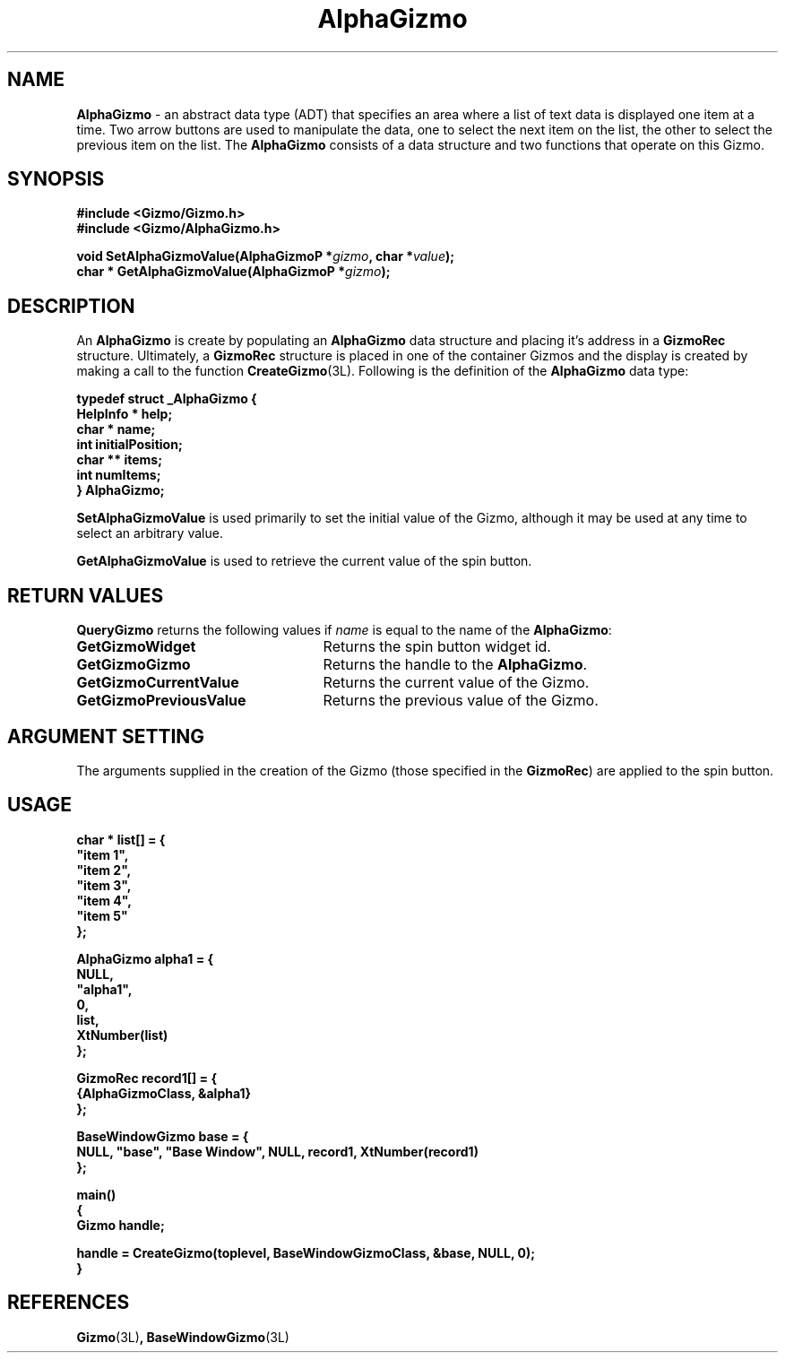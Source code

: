 '\"ident	"@(#)MGizmo:man/alpha.man	1.1"
.TH AlphaGizmo 3L
.SH NAME
\f(CBAlphaGizmo\f1 \- an abstract data type (ADT) that specifies an area
where a list of text data is displayed one item at a time.
Two arrow buttons are
used to manipulate the data, one to select the next item on the list, the other
to select the previous item on the list.
The \f(CBAlphaGizmo\fP consists of a data structure and two
functions that operate on this Gizmo.
.SH SYNOPSIS
.nf
.ft CB
#include <Gizmo/Gizmo.h>
#include <Gizmo/AlphaGizmo.h>

void   SetAlphaGizmoValue(AlphaGizmoP *\fIgizmo\fP, char *\fIvalue\fP);
char * GetAlphaGizmoValue(AlphaGizmoP *\fIgizmo\fP);
.ft
.fi
.SH "DESCRIPTION"
An \f(CBAlphaGizmo\fP is create by populating an \f(CBAlphaGizmo\fP data
structure
and placing it's address in a \f(CBGizmoRec\fP structure.
Ultimately, a \f(CBGizmoRec\fP structure is placed in one of the container
Gizmos and the display is created by making a call to the function
\f(CBCreateGizmo\fP(3L).
Following is the definition of the \f(CBAlphaGizmo\fP data type:
.PP
.nf
.ft CB
typedef struct _AlphaGizmo {
        HelpInfo *      help;
        char *          name;
        int             initialPosition;
        char **         items;
        int             numItems;
} AlphaGizmo;
.fi
.PP
\f(CBSetAlphaGizmoValue\fP is used primarily to set the initial
value of the Gizmo, although it may be used at any time to select an
arbitrary value.
.PP
\f(CBGetAlphaGizmoValue\fP is used to retrieve the current value
of the spin button.
.SH "RETURN VALUES"
\f(CBQueryGizmo\fP returns the following values if \fIname\fP is equal
to the name of the \f(CBAlphaGizmo\fP:
.IP \fBGetGizmoWidget\fP 25
Returns the spin button widget id.
.IP \fBGetGizmoGizmo\fP 25
Returns the handle to the \f(CBAlphaGizmo\fP.
.IP \fBGetGizmoCurrentValue\fP 25
Returns the current value of the Gizmo.
.IP \fBGetGizmoPreviousValue\fP 25
Returns the previous value of the Gizmo.
.SH "ARGUMENT SETTING"
The arguments supplied in the creation of the Gizmo (those specified
in the \fBGizmoRec\fP) are applied to the spin button.
.SH "USAGE"
.nf
.ft CB
char *          list[] = {
        "item 1",
        "item 2",
        "item 3",
        "item 4",
        "item 5"
};

AlphaGizmo      alpha1 = {
        NULL,
        "alpha1",
        0,
        list,
        XtNumber(list)
};

GizmoRec        record1[] = {
        {AlphaGizmoClass, &alpha1}
};

BaseWindowGizmo base = {
        NULL, "base", "Base Window", NULL, record1, XtNumber(record1)
};

main()
{
        Gizmo   handle;

        handle = CreateGizmo(toplevel, BaseWindowGizmoClass, &base, NULL, 0);
}
.fi
.SH "REFERENCES"
.ft CB
Gizmo\f(CW(3L)\fP,
BaseWindowGizmo\f(CW(3L)\fP
